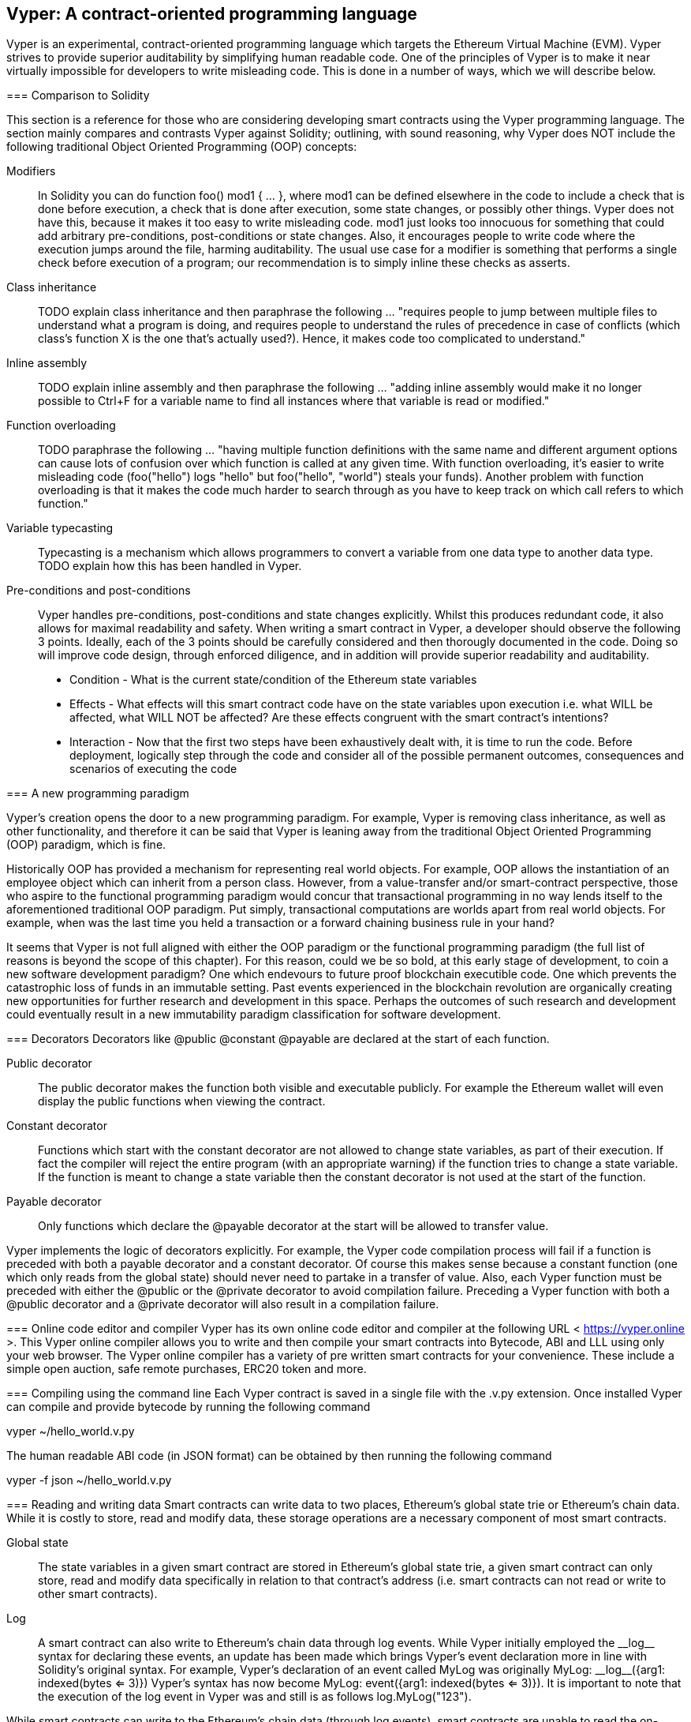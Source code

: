 [Vyper]
[[viper_chap]]
== Vyper: A contract-oriented programming language
:revnumber: v1.1
:revdate: 2018-04-11 (yyyy-mm-dd)
:revremark: There are sections in this chapter labelled with TODO. The TODO tag identifies pending points which are still being researched and need to be completed.

////
Source: https://github.com/ethereum/vyper/blob/master/README.md
License: The MIT License (MIT)
Added by: @tpmccallum
////

Vyper is an experimental, contract-oriented programming language which targets the Ethereum Virtual Machine (EVM). Vyper strives to provide superior auditability by simplifying human readable code. One of the principles of Vyper is to make it near virtually impossible for developers to write misleading code. This is done in a number of ways, which we will describe below.

=======
:revnumber: v1.2
:revdate: 2018-04-12 (yyyy-mm-dd)
:revremark: This paragraph is complete and has been merged < https://github.com/ethereumbook/ethereumbook/pull/456 >

[[comparison_to_solidity_sec]]
=== Comparison to Solidity

This section is a reference for those who are considering developing smart contracts using the Vyper programming language. The section mainly compares and contrasts Vyper against Solidity; outlining, with sound reasoning, why Vyper does NOT include the following traditional Object Oriented Programming (OOP) concepts:

:revnumber: v1.2
:revdate: 2018-04-12 (yyyy-mm-dd)
:revremark: TODO - The Modifiers, Class inheritance, Inline assembly, Function overloading and Variable typecasting sections listed below have to be re-worded. They are, by and large, just a cut and paste of the original documentation and also contain TODOs

Modifiers:: In Solidity you can do function foo() mod1 { ... }, where mod1 can be defined elsewhere in the code to include a check that is done before execution, a check that is done after execution, some state changes, or possibly other things. Vyper does not have this, because it makes it too easy to write misleading code. mod1 just looks too innocuous for something that could add arbitrary pre-conditions, post-conditions or state changes. Also, it encourages people to write code where the execution jumps around the file, harming auditability. The usual use case for a modifier is something that performs a single check before execution of a program; our recommendation is to simply inline these checks as asserts.

Class inheritance:: TODO explain class inheritance and then paraphrase the following ... "requires people to jump between multiple files to understand what a program is doing, and requires people to understand the rules of precedence in case of conflicts (which class's function X is the one that's actually used?). Hence, it makes code too complicated to understand."

Inline assembly:: TODO explain inline assembly and then paraphrase the following ... "adding inline assembly would make it no longer possible to Ctrl+F for a variable name to find all instances where that variable is read or modified."

Function overloading:: TODO paraphrase the following ... "having multiple function definitions with the same name and different argument options can cause lots of confusion over which function is called at any given time. With function overloading, it's easier to write misleading code (foo("hello") logs "hello" but foo("hello", "world") steals your funds). Another problem with function overloading is that it makes the code much harder to search through as you have to keep track on which call refers to which function."

Variable typecasting:: Typecasting is a mechanism which allows programmers to convert a variable from one data type to another data type. TODO explain how this has been handled in Vyper.

:revnumber: v1.1
:revdate: 2018-04-11 (yyyy-mm-dd)
:revremark: The following pre-conditions, post-conditions and sub-points condition, effects and interaction are complete

Pre-conditions and post-conditions::
Vyper handles pre-conditions, post-conditions and state changes explicitly. Whilst this produces redundant code, it also allows for maximal readability and safety. When writing a smart contract in Vyper, a developer should observe the following 3 points. Ideally, each of the 3 points should be carefully considered and then thorougly documented in the code. Doing so will improve code design, through enforced diligence, and in addition will provide superior readability and auditability.

* Condition - What is the current state/condition of the Ethereum state variables
* Effects - What effects will this smart contract code have on the state variables upon execution i.e. what WILL be affected, what WILL NOT be affected? Are these effects congruent with the smart contract's intentions?
* Interaction - Now that the first two steps have been exhaustively dealt with, it is time to run the code. Before deployment, logically step through the code and consider all of the possible permanent outcomes, consequences and scenarios of executing the code

:revnumber: v1.1
:revdate: 2018-04-11 (yyyy-mm-dd)
:revremark: The following programming paradigm section is complete 

[[a_new_programming_paradigm_sec]]
=== A new programming paradigm

Vyper's creation opens the door to a new programming paradigm. For example, Vyper is removing class inheritance, as well as other functionality, and therefore it can be said that Vyper is leaning away from the traditional Object Oriented Programming (OOP) paradigm, which is fine. 

Historically OOP has provided a mechanism for representing real world objects. For example, OOP allows the instantiation of an employee object which can inherit from a person class. However, from a value-transfer and/or smart-contract perspective, those who aspire to the functional programming paradigm would concur that transactional programming in no way lends itself to the aforementioned traditional OOP paradigm. Put simply, transactional computations are worlds apart from real world objects. For example, when was the last time you held a transaction or a forward chaining business rule in your hand?

It seems that Vyper is not full aligned with either the OOP paradigm or the functional programming paradigm (the full list of reasons is beyond the scope of this chapter). For this reason, could we be so bold, at this early stage of development, to coin a new software development paradigm? One which endevours to future proof blockchain executible code. One which prevents the catastrophic loss of funds in an immutable setting. Past events experienced in the blockchain revolution are organically creating new opportunities for further research and development in this space. Perhaps the outcomes of such research and development could eventually result in a new immutability paradigm classification for software development.

:revnumber: v1.1
:revdate: 2018-04-11 (yyyy-mm-dd)
:revremark: The following decorators section is complete

[[decorators_sec]]
=== Decorators
Decorators like @public @constant @payable are declared at the start of each function.

Public decorator:: The public decorator makes the function both visible and executable publicly. For example the Ethereum wallet will even display the public functions when viewing the contract.

Constant decorator:: Functions which start with the constant decorator are not allowed to change state variables, as part of their execution. If fact the compiler will reject the entire program (with an appropriate warning) if the function tries to change a state variable. If the function is meant to change a state variable then the constant decorator is not used at the start of the function.

Payable decorator:: Only functions which declare the @payable decorator at the start will be allowed to transfer value.

Vyper implements the logic of decorators explicitly. For example, the Vyper code compilation process will fail if a function is preceded with both a payable decorator and a constant decorator. Of course this makes sense because a constant function (one which only reads from the global state) should never need to partake in a transfer of value. Also, each Vyper function must be preceded with either the @public or the @private decorator to avoid compilation failure. Preceding a Vyper function with both a @public decorator and a @private decorator will also result in a compilation failure.

:revnumber: v1.1
:revdate: 2018-04-11 (yyyy-mm-dd)
:revremark: The following online code editor and compiler section is complete

[[online_code_editor_and_compiler_sec]]
=== Online code editor and compiler
Vyper has its own online code editor and compiler at the following URL < https://vyper.online >. This Vyper online compiler allows you to write and then compile your smart contracts into Bytecode, ABI and LLL using only your web browser. The Vyper online compiler has a variety of pre written smart contracts for your convenience. These include a simple open auction, safe remote purchases, ERC20 token and more.

:revnumber: v1.1
:revdate: 2018-04-11 (yyyy-mm-dd)
:revremark: The following compiling using the command line section is complete

[[compiling_using_the_command_line_sec]]
=== Compiling using the command line
Each Vyper contract is saved in a single file with the .v.py extension.
Once installed Vyper can compile and provide bytecode by running the following command

vyper ~/hello_world.v.py

The human readable ABI code (in JSON format) can be obtained by then running the following command

vyper -f json ~/hello_world.v.py


:revnumber: v1.1
:revdate: 2018-04-11 (yyyy-mm-dd)
:revremark: The following reading and writing data section is complete

[[reading_and_writing_data_sec]]
=== Reading and writing data
Smart contracts can write data to two places, Ethereum's global state trie or Ethereum's chain data. While it is costly to store, read and modify data, these storage operations are a necessary component of most smart contracts.

Global state:: The state variables in a given smart contract are stored in Ethereum's global state trie, a given smart contract can only store, read and modify data specifically in relation to that contract's address (i.e. smart contracts can not read or write to other smart contracts).

Log:: A smart contract can also write to Ethereum's chain data through log events. While Vyper initially employed the pass:[__]logpass:[__] syntax for declaring these events, an update has been made which brings Vyper's event declaration more in line with Solidity's original syntax. For example, Vyper's declaration of an event called MyLog was originally MyLog: pass:[__]logpass:[__]({arg1: indexed(bytes <= 3)}) Vyper's syntax has now become MyLog: event({arg1: indexed(bytes <= 3)}). It is important to note that the execution of the log event in Vyper was and still is as follows log.MyLog("123").

While smart contracts can write to the Ethereum's chain data (through log events), smart contracts are unable to read the on-chain log events, which they created. Notwithstanding, one of the advantages of writing to Ethereum's chain data via log events is that logs can be discovered and read, on the public chain, by light clients. For example, the logsBloom value in a mined block can indicate whether or not a log event was present. Once this has been established the log data can be obtained through the path of logs -> data inside a given transaction receipt.

:revnumber: v1.1
:revdate: 2018-04-10 (yyyy-mm-dd)
:revremark: Just want to keep an eye on the development in Vyper GitHub in order to compare and contrast the differences between Vyper and Solidity's ERC20 Token Interface Implementation closer to ethereumbook being published.
:revstatus: TODO

[[erc20_token_interface_implementation_sec]]
=== ERC20 token interface implementation
The name, symbol, total supply and decimals variables of ERC20 tokens are publicly available using Vyper.

:revnumber: v1.0
:revdate: 2018-04-10 (yyyy-mm-dd)
:revremark: There is a pending question in the Vyper GitHub repo < https://github.com/ethereum/vyper/issues/745 >. Whilst sharding opcodes have been implemented on a branch, the Vyper code base is yet to have sharding opcodes merged into a release. It would be nice to include updated information for the book as soon as Vyper has implemented sharding opcodes. @jacqueswww and @NIC619 have provided URLs in relation to opcodes, specifically the sharding roadmap < https://github.com/ethereum/py-evm/issues/190 > and Vitalik's Account Abstraction Proposals information < https://ethresear.ch/t/tradeoffs-in-account-abstraction-proposals/263 >. Details will be added as soon as possible.
:revstatus: TODO

:revnumber: v1.1
:revdate: 2018-04-10 (yyyy-mm-dd)
:revremark: Just want to keep an eye on the development in Vyper GitHub in order to compare and contrast the differences between Vyper and Solidity's ERC20 Token Interface Implementation closer to ethereumbook being published.
:revstatus: TODO
[[opcodes_sec]]
=== OPCODES
The code for smart contracts is mainly written in high level languages like Solidity or Vyper. The compiler is responsible for taking the high level code and creating the lower level interpretation of it, which is then executable on the Ethereum Virtual Machine (EVM). The lowest representation the compiler can distill the code to (prior to execution by the EVM) are opcodes. This being the case, each implementation of a high level language (like Vyper) is required to provide an appropriate compilation mechanism (a compiler) to allow (among other things) the high level code to be compiled into the universally predefined EVM opcodes. A good example of this is Vyper's implementation of Ethereum's sharding opcodes.
